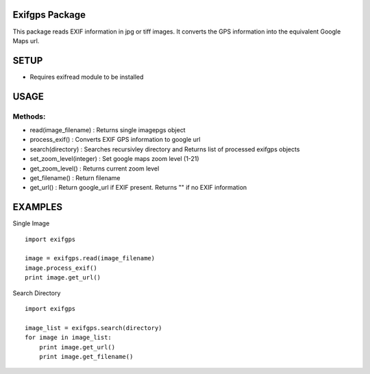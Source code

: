Exifgps Package
================

This package reads EXIF information in  jpg or tiff images.
It converts the GPS information into the equivalent
Google Maps url.

SETUP
=====

- Requires exifread module to be installed

USAGE
=====

Methods:
-------

- read(image_filename)    : Returns single imagepgs object
- process_exif()          : Converts EXIF GPS information to google url 

- search(directory)       : Searches recursivley directory and Returns list of processed exifgps objects

- set_zoom_level(integer) : Set google maps zoom level (1-21)
- get_zoom_level()        : Returns current zoom level

- get_filename()          : Return filename
- get_url()               : Return google_url if EXIF present. Returns "" if no EXIF information

    
EXAMPLES
========

Single Image
::

    import exifgps

    image = exifgps.read(image_filename)
    image.process_exif()
    print image.get_url()

Search Directory
::

    import exifgps

    image_list = exifgps.search(directory)
    for image in image_list:
        print image.get_url()
        print image.get_filename()


